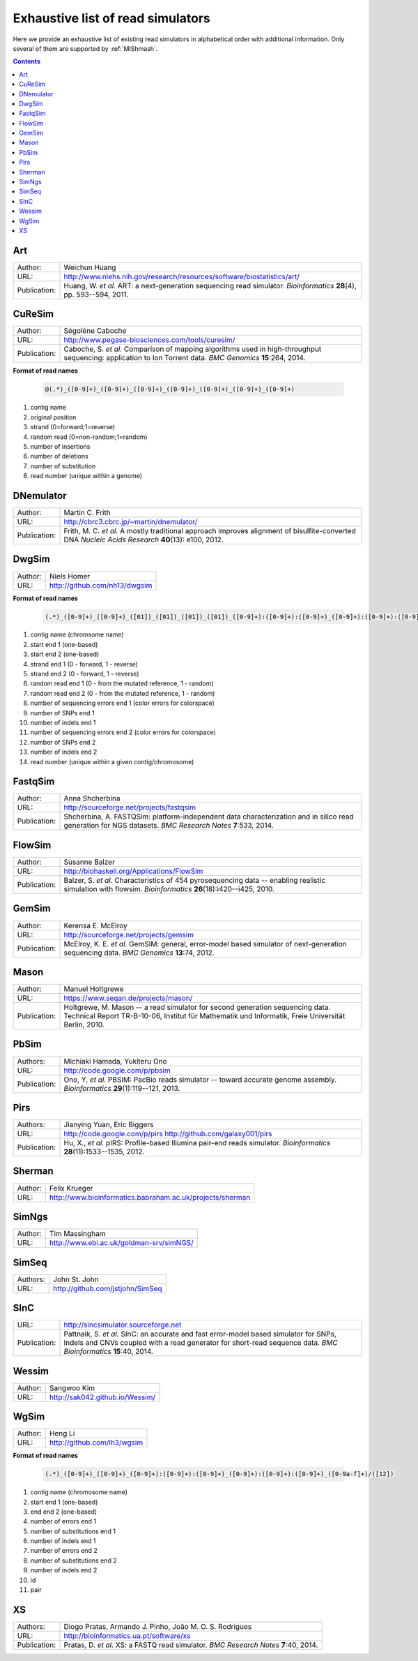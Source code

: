 .. _list-of-read-simulators:


Exhaustive list of read simulators
==================================

Here we provide an exhaustive list of existing read simulators in alphabetical order with additional information. Only several of them are supported by :ref:`MIShmash`.

.. contents::
   :depth: 3


Art
~~~


+--------------+-------------------------------------------------------------------------+
| Author:      | Weichun Huang                                                           |
+--------------+-------------------------------------------------------------------------+
| URL:         | http://www.niehs.nih.gov/research/resources/software/biostatistics/art/ |
+--------------+-------------------------------------------------------------------------+
| Publication: | Huang, W. *et al.*                                                      |
|              | ART: a next-generation sequencing read simulator.                       |
|              | *Bioinformatics* **28**\(4), pp. 593--594, 2011.                        |
+--------------+-------------------------------------------------------------------------+



CuReSim
~~~~~~~

+--------------+-------------------------------------------------------------------------+
| Author:      | Ségolène Caboche                                                        |
+--------------+-------------------------------------------------------------------------+
| URL:         | http://www.pegase-biosciences.com/tools/curesim/                        |
+--------------+-------------------------------------------------------------------------+
| Publication: | Caboche, S. *et al.*                                                    |
|              | Comparison of mapping algorithms used in high-throughput sequencing:    |
|              | application to Ion Torrent data.                                        |
|              | *BMC Genomics* **15**\:264, 2014.                                       |
+--------------+-------------------------------------------------------------------------+


**Format of read names**

	.. code-block:: text

		@(.*)_([0-9]+)_([0-9]+)_([0-9]+)_([0-9]+)_([0-9]+)_([0-9]+)_([0-9]+)


1) contig name
2) original position
3) strand (0=forward;1=reverse)
4) random read (0=non-random;1=random)
5) number of insertions
6) number of deletions
7) number of substitution
8) read number (unique within a genome)


DNemulator
~~~~~~~~~~

+--------------+-------------------------------------------------------------------------+
| Author:      | Martin C. Frith                                                         |
+--------------+-------------------------------------------------------------------------+
| URL:         | http://cbrc3.cbrc.jp/~martin/dnemulator/                                |
+--------------+-------------------------------------------------------------------------+
| Publication: | Frith, M. C. *et al.*                                                   |
|              | A mostly traditional approach improves alignment of bisulfite-converted |
|              | DNA                                                                     |
|              | *Nucleic Acids Research* **40**\(13): e100, 2012.                       |
+--------------+-------------------------------------------------------------------------+




DwgSim
~~~~~~~

+--------------+-------------------------------------------------------------------------+
| Author:      | Niels Homer                                                             |
+--------------+-------------------------------------------------------------------------+
| URL:         | http://github.com/nh13/dwgsim                                           |
+--------------+-------------------------------------------------------------------------+

**Format of read names**

	.. code-block:: text

		(.*)_([0-9]+)_([0-9]+)_([01])_([01])_([01])_([01])_([0-9]+):([0-9]+):([0-9]+)_([0-9]+):([0-9]+):([0-9]+)_(([0-9abcdef])+)


1)  contig name (chromsome name)
2)  start end 1 (one-based)
3)  start end 2 (one-based)
4)  strand end 1 (0 - forward, 1 - reverse)
5)  strand end 2 (0 - forward, 1 - reverse)
6)  random read end 1 (0 - from the mutated reference, 1 - random)
7)  random read end 2 (0 - from the mutated reference, 1 - random)
8)  number of sequencing errors end 1 (color errors for colorspace)
9)  number of SNPs end 1
10) number of indels end 1
11) number of sequencing errors end 2 (color errors for colorspace)
12) number of SNPs end 2
13) number of indels end 2
14) read number (unique within a given contig/chromosome)



FastqSim
~~~~~~~~

+--------------+-------------------------------------------------------------------------+
| Author:      | Anna Shcherbina                                                         |
+--------------+-------------------------------------------------------------------------+
| URL:         | http://sourceforge.net/projects/fastqsim                                |
+--------------+-------------------------------------------------------------------------+
| Publication: | Shcherbina, A.                                                          |
|              | FASTQSim: platform-independent data characterization and in silico      |
|              | read generation for NGS datasets.                                       |
|              | *BMC Research Notes* **7**\:533, 2014.                                  |
+--------------+-------------------------------------------------------------------------+



FlowSim
~~~~~~~

+--------------+-------------------------------------------------------------------------+
| Author:      | Susanne Balzer                                                          |
+--------------+-------------------------------------------------------------------------+
| URL:         | http://biohaskell.org/Applications/FlowSim                              |
+--------------+-------------------------------------------------------------------------+
| Publication: | Balzer, S. *et al.*                                                     |
|              | Characteristics of 454 pyrosequencing data -- enabling realistic        |
|              | simulation with flowsim.                                                |
|              | *Bioinformatics* **26**\(18):i420--i425, 2010.                          |
+--------------+-------------------------------------------------------------------------+



GemSim
~~~~~~

+--------------+-------------------------------------------------------------------------+
| Author:      | Kerensa E. McElroy                                                      |
+--------------+-------------------------------------------------------------------------+
| URL:         | http://sourceforge.net/projects/gemsim                                  |
+--------------+-------------------------------------------------------------------------+
| Publication: | McElroy, K. E. *et al.*                                                 |
|              | GemSIM: general, error-model based simulator of next-generation         |
|              | sequencing data.                                                        |
|              | *BMC Genomics* **13**\:74, 2012.                                        |
+--------------+-------------------------------------------------------------------------+



Mason
~~~~~

+--------------+-------------------------------------------------------------------------+
| Author:      | Manuel Holtgrewe                                                        |
+--------------+-------------------------------------------------------------------------+
| URL:         | https://www.seqan.de/projects/mason/                                    |
+--------------+-------------------------------------------------------------------------+
| Publication: | Holtgrewe, M.                                                           |
|              | Mason -- a read simulator for second generation sequencing data.        |
|              | Technical Report TR-B-10-06,                                            |
|              | Institut für Mathematik und Informatik, Freie Universität Berlin, 2010. |
+--------------+-------------------------------------------------------------------------+



PbSim
~~~~~

+--------------+-------------------------------------------------------------------------+
| Authors:     | Michiaki Hamada, Yukiteru Ono                                           |
+--------------+-------------------------------------------------------------------------+
| URL:         | http://code.google.com/p/pbsim                                          |
+--------------+-------------------------------------------------------------------------+
| Publication: | Ono, Y. *et al.*                                                        |
|              | PBSIM: PacBio reads simulator -- toward accurate genome assembly.       |
|              | *Bioinformatics* **29**\(1):119--121, 2013.                             |
+--------------+-------------------------------------------------------------------------+



Pirs
~~~~

+--------------+-------------------------------------------------------------------------+
| Authors:     | Jianying Yuan, Eric Biggers                                             |
+--------------+-------------------------------------------------------------------------+
| URL:         | http://code.google.com/p/pirs                                           |
|              | http://github.com/galaxy001/pirs                                        |
+--------------+-------------------------------------------------------------------------+
| Publication: | Hu, X., *et al.*                                                        |
|              | pIRS: Profile-based Illumina pair-end reads simulator.                  |
|              | *Bioinformatics* **28**\(11):1533--1535, 2012.                          |
+--------------+-------------------------------------------------------------------------+



Sherman
~~~~~~~

+--------------+-------------------------------------------------------------------------+
| Author:      | Felix Krueger                                                           |
+--------------+-------------------------------------------------------------------------+
| URL:         | http://www.bioinformatics.babraham.ac.uk/projects/sherman               |
+--------------+-------------------------------------------------------------------------+



SimNgs
~~~~~~

+--------------+-------------------------------------------------------------------------+
| Author:      | Tim Massingham                                                          |
+--------------+-------------------------------------------------------------------------+
| URL:         | http://www.ebi.ac.uk/goldman-srv/simNGS/                                |
+--------------+-------------------------------------------------------------------------+



SimSeq
~~~~~~

+--------------+-------------------------------------------------------------------------+
| Authors:     | John St. John                                                           |
+--------------+-------------------------------------------------------------------------+
| URL:         | http://github.com/jstjohn/SimSeq                                        |
+--------------+-------------------------------------------------------------------------+



SInC
~~~~

+--------------+-------------------------------------------------------------------------+
| URL:         | http://sincsimulator.sourceforge.net                                    |
+--------------+-------------------------------------------------------------------------+
| Publication: | Pattnaik, S. *et al.*                                                   |
|              | SInC: an accurate and fast error-model based simulator for SNPs, Indels |
|              | and CNVs coupled with a read generator for short-read sequence data.    |
|              | *BMC Bioinformatics* **15**\:40, 2014.                                  |
+--------------+-------------------------------------------------------------------------+


Wessim
~~~~~~~

+--------------+-------------------------------------------------------------------------+
| Author:      | Sangwoo Kim                                                             |
+--------------+-------------------------------------------------------------------------+
| URL:         | http://sak042.github.io/Wessim/                                         |
+--------------+-------------------------------------------------------------------------+


 
WgSim
~~~~~

+--------------+-------------------------------------------------------------------------+
| Author:      | Heng Li                                                                 |
+--------------+-------------------------------------------------------------------------+
| URL:         | http://github.com/lh3/wgsim                                             |
+--------------+-------------------------------------------------------------------------+


**Format of read names**

	.. code-block:: text

		(.*)_([0-9]+)_([0-9]+)_([0-9]+):([0-9]+):([0-9]+)_([0-9]+):([0-9]+):([0-9]+)_([0-9a-f]+)/([12])



1) contig name (chromosome name)
2) start end 1 (one-based)
3) end end 2 (one-based)
4) number of errors end 1
5) number of substitutions end 1
6) number of indels end 1
7) number of errors end 2
8) number of substitutions end 2
9) number of indels end 2
10) id
11) pair



XS
~~

+--------------+-------------------------------------------------------------------------+
| Authors:     | Diogo Pratas, Armando J. Pinho, João M. O. S. Rodrigues                 |
+--------------+-------------------------------------------------------------------------+
| URL:         | http://bioinformatics.ua.pt/software/xs                                 |
+--------------+-------------------------------------------------------------------------+
| Publication: | Pratas, D. *et al.*                                                     |
|              | XS: a FASTQ read simulator.                                             |
|              | *BMC Research Notes* **7**\:40, 2014.                                   |
+--------------+-------------------------------------------------------------------------+

